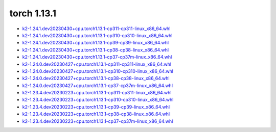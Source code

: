 torch 1.13.1
============


- `k2-1.24.1.dev20230430+cpu.torch1.13.1-cp311-cp311-linux_x86_64.whl <https://huggingface.co/csukuangfj/k2/resolve/main/cpu/k2-1.24.1.dev20230430+cpu.torch1.13.1-cp311-cp311-linux_x86_64.whl>`_
- `k2-1.24.1.dev20230430+cpu.torch1.13.1-cp310-cp310-linux_x86_64.whl <https://huggingface.co/csukuangfj/k2/resolve/main/cpu/k2-1.24.1.dev20230430+cpu.torch1.13.1-cp310-cp310-linux_x86_64.whl>`_
- `k2-1.24.1.dev20230430+cpu.torch1.13.1-cp39-cp39-linux_x86_64.whl <https://huggingface.co/csukuangfj/k2/resolve/main/cpu/k2-1.24.1.dev20230430+cpu.torch1.13.1-cp39-cp39-linux_x86_64.whl>`_
- `k2-1.24.1.dev20230430+cpu.torch1.13.1-cp38-cp38-linux_x86_64.whl <https://huggingface.co/csukuangfj/k2/resolve/main/cpu/k2-1.24.1.dev20230430+cpu.torch1.13.1-cp38-cp38-linux_x86_64.whl>`_
- `k2-1.24.1.dev20230430+cpu.torch1.13.1-cp37-cp37m-linux_x86_64.whl <https://huggingface.co/csukuangfj/k2/resolve/main/cpu/k2-1.24.1.dev20230430+cpu.torch1.13.1-cp37-cp37m-linux_x86_64.whl>`_
- `k2-1.24.0.dev20230427+cpu.torch1.13.1-cp311-cp311-linux_x86_64.whl <https://huggingface.co/csukuangfj/k2/resolve/main/cpu/k2-1.24.0.dev20230427+cpu.torch1.13.1-cp311-cp311-linux_x86_64.whl>`_
- `k2-1.24.0.dev20230427+cpu.torch1.13.1-cp310-cp310-linux_x86_64.whl <https://huggingface.co/csukuangfj/k2/resolve/main/cpu/k2-1.24.0.dev20230427+cpu.torch1.13.1-cp310-cp310-linux_x86_64.whl>`_
- `k2-1.24.0.dev20230427+cpu.torch1.13.1-cp38-cp38-linux_x86_64.whl <https://huggingface.co/csukuangfj/k2/resolve/main/cpu/k2-1.24.0.dev20230427+cpu.torch1.13.1-cp38-cp38-linux_x86_64.whl>`_
- `k2-1.24.0.dev20230427+cpu.torch1.13.1-cp37-cp37m-linux_x86_64.whl <https://huggingface.co/csukuangfj/k2/resolve/main/cpu/k2-1.24.0.dev20230427+cpu.torch1.13.1-cp37-cp37m-linux_x86_64.whl>`_
- `k2-1.23.4.dev20230223+cpu.torch1.13.1-cp311-cp311-linux_x86_64.whl <https://huggingface.co/csukuangfj/k2/resolve/main/cpu/k2-1.23.4.dev20230223+cpu.torch1.13.1-cp311-cp311-linux_x86_64.whl>`_
- `k2-1.23.4.dev20230223+cpu.torch1.13.1-cp310-cp310-linux_x86_64.whl <https://huggingface.co/csukuangfj/k2/resolve/main/cpu/k2-1.23.4.dev20230223+cpu.torch1.13.1-cp310-cp310-linux_x86_64.whl>`_
- `k2-1.23.4.dev20230223+cpu.torch1.13.1-cp39-cp39-linux_x86_64.whl <https://huggingface.co/csukuangfj/k2/resolve/main/cpu/k2-1.23.4.dev20230223+cpu.torch1.13.1-cp39-cp39-linux_x86_64.whl>`_
- `k2-1.23.4.dev20230223+cpu.torch1.13.1-cp38-cp38-linux_x86_64.whl <https://huggingface.co/csukuangfj/k2/resolve/main/cpu/k2-1.23.4.dev20230223+cpu.torch1.13.1-cp38-cp38-linux_x86_64.whl>`_
- `k2-1.23.4.dev20230223+cpu.torch1.13.1-cp37-cp37m-linux_x86_64.whl <https://huggingface.co/csukuangfj/k2/resolve/main/cpu/k2-1.23.4.dev20230223+cpu.torch1.13.1-cp37-cp37m-linux_x86_64.whl>`_
